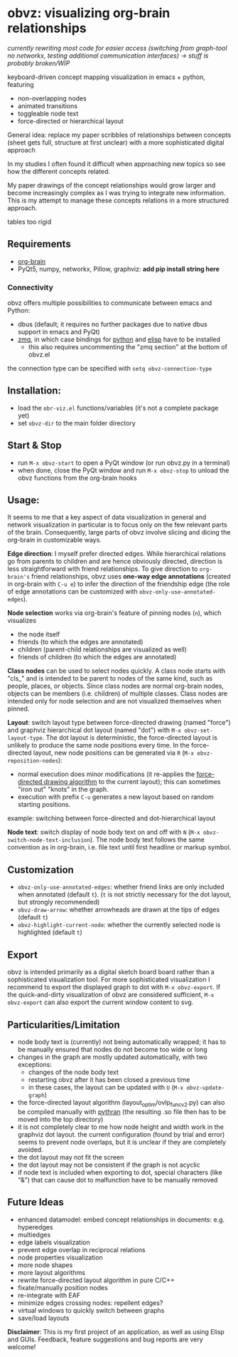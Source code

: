 * obvz: visualizing org-brain relationships

/currently rewriting most code for easier access (switching from graph-tool no networkx, testing additional communication interfaces) -> stuff is probably broken/WIP/


keyboard-driven concept mapping visualization in emacs + python, featuring
- non-overlapping nodes
- animated transitions 
- toggleable node text
- force-directed or hierarchical layout

General idea: replace my paper scribbles of relationships between concepts (sheet gets full, structure at first unclear) with a more sophisticated digital approach

In my studies I often found it difficult when approaching new topics so see how the different concepts related. 

My paper drawings of the concept relationships would grow larger and become increasingly complex as I was trying to integrate new information. This is my attempt to manage these concepts relations in a more structured approach. 

tables too rigid

** Requirements
- [[https://github.com/Kungsgeten/org-brain][org-brain]]
- PyQt5, numpy, networkx, Pillow, graphviz: *add pip install string here*


*** Connectivity
obvz offers multiple possibilities to communicate between emacs and Python:
- dbus (default; it requires no further packages due to native dbus support in emacs and PyQt)
- [[https://zeromq.org/][zmq]], in which case bindings for [[https://zeromq.org/languages/python/][python]] and [[https://github.com/dzop/emacs-zmq][elisp]] have to be installed
  - this also requires uncommenting the "zmq section" at the bottom of obvz.el
  
the connection type can be specified with =setq obvz-connection-type= 


** Installation:
- load the =obr-viz.el= functions/variables (it's not a complete package yet)
- set =obvz-dir= to the main folder directory

** Start & Stop
- run =M-x obvz-start= to open a PyQt window (or run obvz.py in a terminal)
- when done, close the PyQt window and run =M-x obvz-stop= to unload the obvz functions from the org-brain hooks

** Usage:

It seems to me that a key aspect of data visualization in general and network visualization in particular is to focus only on the few relevant parts of the brain. Consequently, large parts of obvz involve slicing and dicing the org-brain in customizable ways. 

*Edge direction*: I myself prefer directed edges. While hierarchical relations go from parents to children and are hence obviously directed, direction is less straightforward with friend relationships. To give direction to =org-brain's= friend relationships, obvz uses *one-way edge annotations* (created in org-brain with =C-u e=) to infer the direction of the friendship edge (the role of edge annotations can be customized with =obvz-only-use-annotated-edges=). 

*Node selection* works via org-brain's feature of pinning nodes (=n=), which visualizes
- the node itself 
- friends (to which the edges are annotated)
- children (parent-child relationships are visualized as well)
- friends of children (to which the edges are annotated)

*Class nodes* can be used to select nodes quickly. A class node starts with "cls_" and is intended to be parent to nodes of the same kind, such as people, places, or objects. Since class nodes are normal org-brain nodes, objects can be members (i.e. children) of multiple classes. Class nodes are intended only for node selection and are not visualized themselves when pinned. 


*Layout*: switch layout type between force-directed drawing (named "force") and graphviz hierarchical dot layout (named "dot") with =M-x obvz-set-layout-type=. The dot layout is deterministic, the force-directed layout is unlikely to produce the same node positions every time. In the force-directed layout, new node positions can be generated via =R= (=M-x obvz-reposition-nodes=): 
- normal execution does minor modifications (it re-applies the [[https://en.wikipedia.org/wiki/Force-directed_graph_drawing][force-directed drawing algorithm]] to the current layout); this can sometimes "iron out" "knots" in the graph.
- execution with prefix =C-u= generates a new layout based on random starting positions.

example: switching between force-directed and dot-hierarchical layout
[[file:demo/layout_demo.gif]]

[[file:demo/reposition_demo.gif]]

*Node text*: switch display of node body text on and off with =N= (=M-x obvz-switch-node-text-inclusion=). The node body text follows the same convention as in org-brain, i.e. file text until first headline or markup symbol. 

[[file:demo/text_inclusion_demo.gif]]

** Customization
- =obvz-only-use-annotated-edges=: whether friend links are only included when annotated (default =t=). (=t= is not strictly necessary for the dot layout, but strongly recommended)
- =obvz-draw-arrow=: whether arrowheads are drawn at the tips of edges (default =t=)
- =obvz-highlight-current-node=: whether the currently selected node is highlighted (default =t=)


** Export
obvz is intended primarily as a digital sketch board board rather than a sophisticated visualization tool. For more sophisticated visualization I recommend to export the displayed graph to dot with =M-x obvz-export=. If the quick-and-dirty visualization of obvz are considered sufficient, =M-x obvz-export= can also export the current window content to svg. 


** Particularities/Limitation
- node body text is (currently) not being automatically wrapped; it has to be manually ensured that nodes do not become too wide or long
- changes in the graph are mostly updated automatically, with two exceptions:
  - changes of the node body text
  - restarting obvz after it has been closed a previous time 
  - in these cases, the layout can be updated with =U= (=M-x obvz-update-graph=)
- the force-directed layout algorithm (layout_optim/ovlp_func_v2.py) can also be compiled manually with [[https://github.com/serge-sans-paille/pythran][pythran]] (the resulting .so file then has to be moved into the top directory)
- it is not completely clear to me how node height and width work in the graphviz dot layout. the current configuration (found by trial and error) seems to prevent node overlaps, but it is unclear if they are completely avoided. 
- the dot layout may not fit the screen
- the dot layout may not be consistent if the graph is not acyclic   
- if node text is included when exporting to dot, special characters (like "&") that can cause dot to malfunction have to be manually removed

** Future Ideas
- enhanced datamodel: embed concept relationships in documents: e.g. hyperedges
- multiedges 
- edge labels visualization
- prevent edge overlap in reciprocal relations
- node properties visualization
- more node shapes
- more layout algorithms
- rewrite force-directed layout algorithm in pure C/C++
- fixate/manually position nodes
- re-integrate with EAF
- minimize edges crossing nodes: repellent edges? 
- virtual windows to quickly switch between graphs
- save/load layouts

*Disclaimer*: This is my first project of an application, as well as using Elisp and GUIs. Feedback, feature suggestions and bug reports are very welcome!


